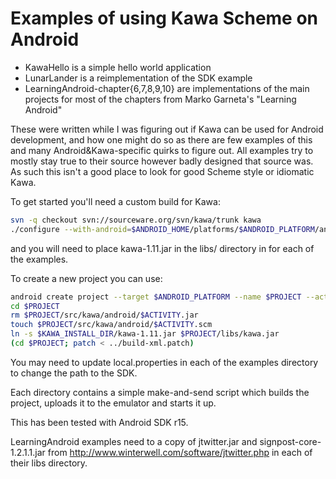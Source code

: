 * Examples of using Kawa Scheme on Android

- KawaHello is a simple hello world application
- LunarLander is a reimplementation of the SDK example
- LearningAndroid-chapter{6,7,8,9,10} are implementations of the main
  projects for most of the chapters from Marko Garneta's "Learning
  Android"

These were written while I was figuring out if Kawa can be used for
Android development, and how one might do so as there are few examples
of this and many Android&Kawa-specific quirks to figure out. All
examples try to mostly stay true to their source however badly
designed that source was. As such this isn't a good place to look for
good Scheme style or idiomatic Kawa.

To get started you'll need a custom build for Kawa:
#+BEGIN_SRC sh
svn -q checkout svn://sourceware.org/svn/kawa/trunk kawa
./configure --with-android=$ANDROID_HOME/platforms/$ANDROID_PLATFORM/android.jar --disable-xquery --disable-jemacs
#+END_SRC
and you will need to place kawa-1.11.jar in the libs/ directory in for each of the examples.

To create a new project you can use:
#+BEGIN_SRC sh
android create project --target $ANDROID_PLATFORM --name $PROJECT --activity $ACTIVITY --path $PROJECT --package kawa.android
cd $PROJECT
rm $PROJECT/src/kawa/android/$ACTIVITY.jar
touch $PROJECT/src/kawa/android/$ACTIVITY.scm
ln -s $KAWA_INSTALL_DIR/kawa-1.11.jar $PROJECT/libs/kawa.jar
(cd $PROJECT; patch < ../build-xml.patch)
#+END_SRC

You may need to update local.properties in each of the examples
directory to change the path to the SDK.

Each directory contains a simple make-and-send script which builds the project, uploads it to the emulator and starts it up.

This has been tested with Android SDK r15.

LearningAndroid examples need to a copy of jtwitter.jar and
signpost-core-1.2.1.1.jar from
http://www.winterwell.com/software/jtwitter.php in each of their libs
directory.

